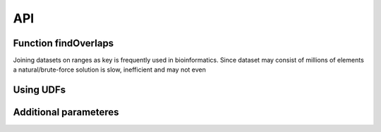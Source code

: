 API
===



Function findOverlaps
#####################

Joining datasets on ranges as key is frequently used in bioinformatics. Since dataset may consist of millions of elements a natural/brute-force solution is slow, inefficient and may not even 


Using UDFs
##########


Additional parameteres
######################



